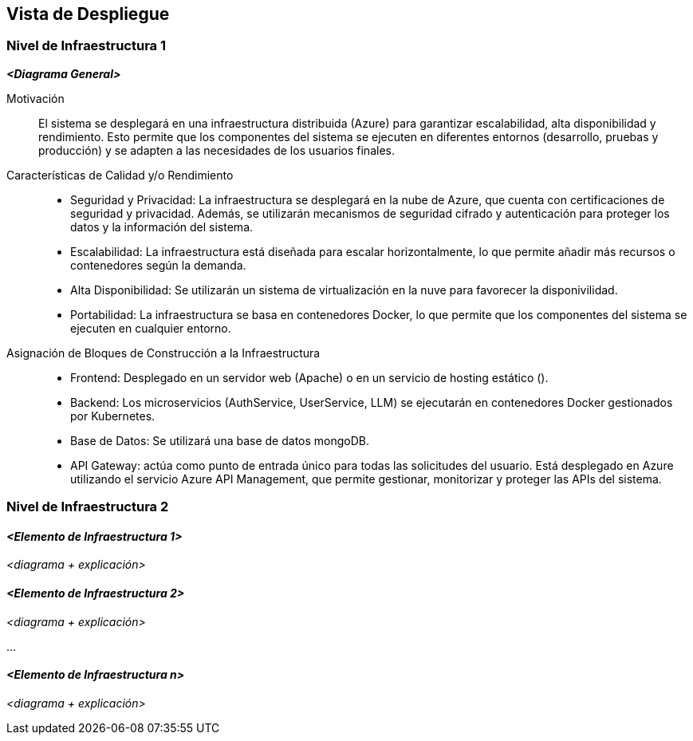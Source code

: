 ifndef::imagesdir[:imagesdir: ../images]

[[section-deployment-view]]

== Vista de Despliegue

ifdef::arc42help[]
[role="arc42help"]
****
.Contenido
La vista de despliegue describe:

1. La infraestructura técnica utilizada para ejecutar tu sistema, con elementos como ubicaciones geográficas, entornos, computadoras, procesadores, canales y topologías de red, así como otros elementos de infraestructura.

2. La asignación de los bloques de construcción (software) a esos elementos de infraestructura.

A menudo, los sistemas se ejecutan en diferentes entornos, por ejemplo, entorno de desarrollo, entorno de pruebas y entorno de producción. En estos casos, debes documentar todos los entornos relevantes.

Especialmente, documenta una vista de despliegue si tu software se ejecuta como un sistema distribuido con más de una computadora, procesador, servidor o contenedor, o cuando diseñas y construyes tus propios procesadores y chips de hardware.

Desde una perspectiva de software, es suficiente capturar solo aquellos elementos de la infraestructura que sean necesarios para mostrar el despliegue de tus bloques de construcción. Los arquitectos de hardware pueden ir más allá y describir la infraestructura con el nivel de detalle que necesiten.

.Motivación
El software no se ejecuta sin hardware.
Esta infraestructura subyacente puede influir en el sistema y/o en algunos conceptos transversales. Por lo tanto, es necesario conocer la infraestructura.

.Formato

Es posible que un diagrama de despliegue de nivel más alto ya esté incluido en la sección 3.2 como contexto técnico, mostrando tu propia infraestructura como UNA caja negra. En esta sección, puedes hacer zoom en esa caja negra utilizando diagramas de despliegue adicionales:

* UML ofrece diagramas de despliegue para expresar esta vista. Úsalos, posiblemente con diagramas anidados, cuando tu infraestructura sea más compleja.
* Si los interesados en el hardware prefieren otros tipos de diagramas en lugar de un diagrama de despliegue, permite que utilicen cualquier formato que pueda mostrar nodos y canales de la infraestructura.

.Información Adicional

Consulta https://docs.arc42.org/section-7/[Vista de Despliegue] en la documentación de arc42.

****
endif::arc42help[]

=== Nivel de Infraestructura 1

ifdef::arc42help[]
[role="arc42help"]
****
Describe (usualmente en una combinación de diagramas, tablas y texto):

* Distribución de un sistema en múltiples ubicaciones, entornos, computadoras, procesadores, etc., así como las conexiones físicas entre ellos.
* Justificaciones o motivaciones importantes para esta estructura de despliegue.
* Características de calidad y/o rendimiento de esta infraestructura.
* Asignación de artefactos de software a elementos de esta infraestructura.

Para múltiples entornos o despliegues alternativos, copia y adapta esta sección de arc42 para todos los entornos relevantes.
****
endif::arc42help[]

_**<Diagrama General>**_

Motivación::  

El sistema se desplegará en una infraestructura distribuida (Azure) para garantizar escalabilidad, alta disponibilidad y rendimiento. Esto permite que los componentes del sistema se ejecuten en diferentes entornos (desarrollo, pruebas y producción) y se adapten a las necesidades de los usuarios finales.

Características de Calidad y/o Rendimiento::  

* Seguridad y Privacidad: La infraestructura se desplegará en la nube de Azure, que cuenta con certificaciones de seguridad y privacidad. Además, se utilizarán mecanismos de seguridad cifrado y autenticación para proteger los datos y la información del sistema.

* Escalabilidad: La infraestructura está diseñada para escalar horizontalmente, lo que permite añadir más recursos o contenedores según la demanda.

* Alta Disponibilidad: Se utilizarán un sistema de virtualización en la nuve para favorecer la disponivilidad.

* Portabilidad: La infraestructura se basa en contenedores Docker, lo que permite que los componentes del sistema se ejecuten en cualquier entorno.


Asignación de Bloques de Construcción a la Infraestructura::  
* Frontend: Desplegado en un servidor web (Apache) o en un servicio de hosting estático ().

* Backend: Los microservicios (AuthService, UserService, LLM) se ejecutarán en contenedores Docker gestionados por Kubernetes.

* Base de Datos: Se utilizará una base de datos mongoDB.

* API Gateway: actúa como punto de entrada único para todas las solicitudes del usuario. Está desplegado en Azure utilizando el servicio Azure API Management, que permite gestionar, monitorizar y proteger las APIs del sistema.

=== Nivel de Infraestructura 2  

ifdef::arc42help[]
[role="arc42help"]
****
Aquí puedes incluir la estructura interna de (algunos) elementos de infraestructura del nivel 1.

Copia la estructura del nivel 1 para cada elemento seleccionado.
****
endif::arc42help[]

==== _<Elemento de Infraestructura 1>_  

_<diagrama + explicación>_  

==== _<Elemento de Infraestructura 2>_  

_<diagrama + explicación>_  

...  

==== _<Elemento de Infraestructura n>_  

_<diagrama + explicación>_  
